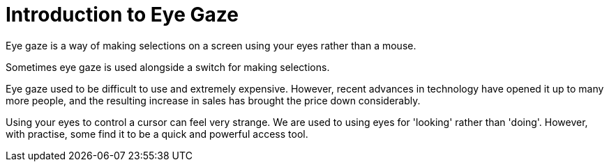 = Introduction to Eye Gaze

Eye gaze is a way of making selections on a screen using your eyes rather than a mouse.  

Sometimes eye gaze is used alongside a switch for making selections.

Eye gaze used to be difficult to use and extremely expensive.  However, recent advances in technology have opened it up to many more people, and the resulting increase in sales has brought the price down considerably.

Using your eyes to control a cursor can feel very strange.  We are used to using eyes for 'looking' rather than 'doing'.  However, with practise, some find it to be a quick and powerful access tool.


